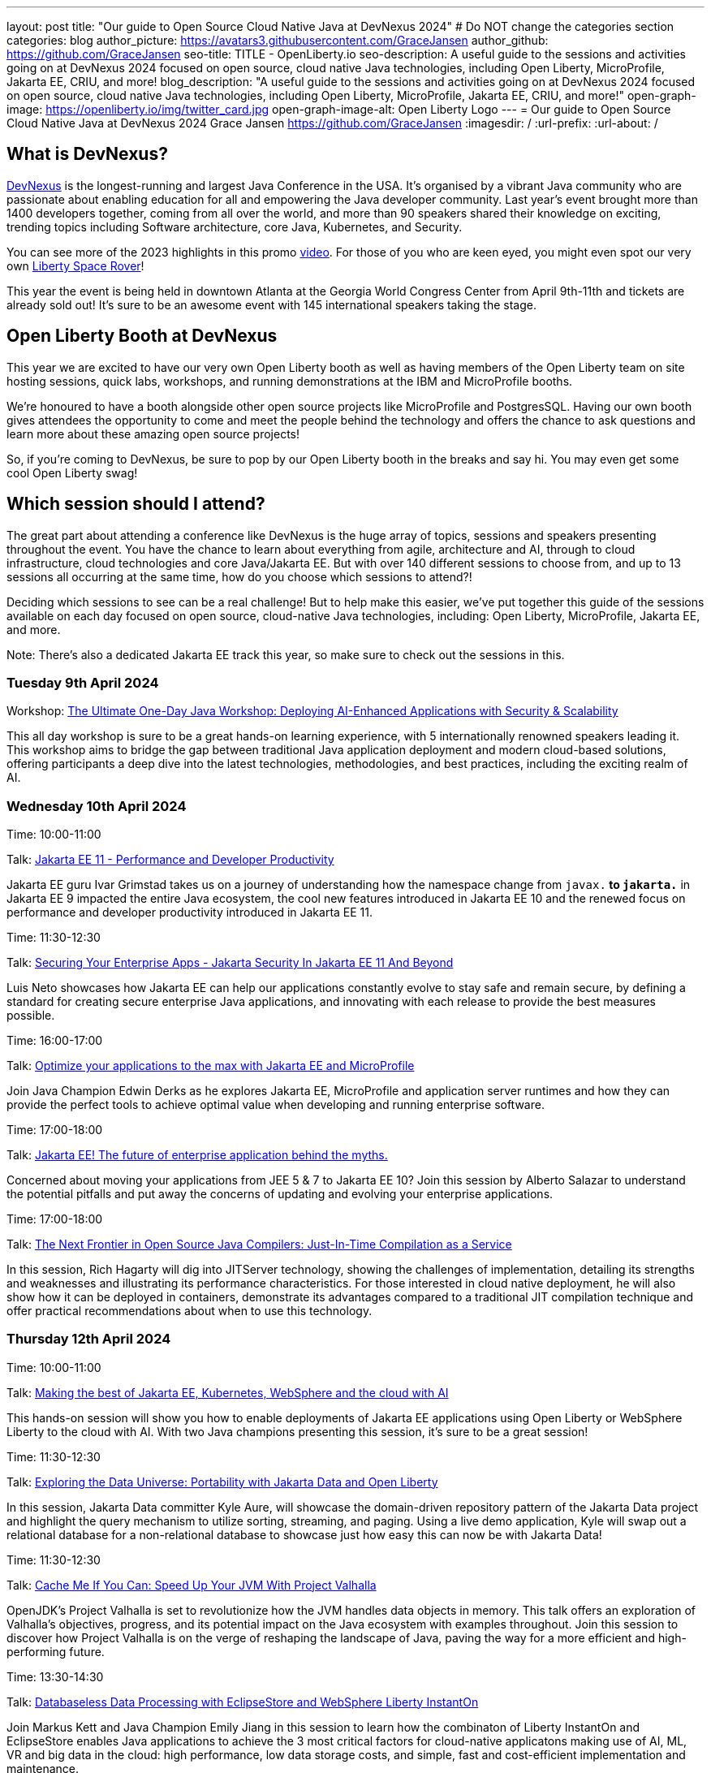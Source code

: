 ---
layout: post
title: "Our guide to Open Source Cloud Native Java at DevNexus 2024"
# Do NOT change the categories section
categories: blog
author_picture: https://avatars3.githubusercontent.com/GraceJansen
author_github: https://github.com/GraceJansen
seo-title: TITLE - OpenLiberty.io
seo-description: A useful guide to the sessions and activities going on at DevNexus 2024 focused on open source, cloud native Java technologies, including Open Liberty, MicroProfile, Jakarta EE, CRIU, and more!
blog_description: "A useful guide to the sessions and activities going on at DevNexus 2024 focused on open source, cloud native Java technologies, including Open Liberty, MicroProfile, Jakarta EE, CRIU, and more!"
open-graph-image: https://openliberty.io/img/twitter_card.jpg
open-graph-image-alt: Open Liberty Logo
---
= Our guide to Open Source Cloud Native Java at DevNexus 2024
Grace Jansen <https://github.com/GraceJansen>
:imagesdir: /
:url-prefix:
:url-about: /
//Blank line here is necessary before starting the body of the post.

== What is DevNexus?
link:https://devnexus.com/[DevNexus] is the longest-running and largest Java Conference in the USA. It’s organised by a vibrant Java community who are passionate about enabling education for all and empowering the Java developer community. Last year's event brought more than 1400 developers together, coming from all over the world, and more than 90 speakers shared their knowledge on exciting, trending topics including Software architecture, core Java, Kubernetes, and Security. 

You can see more of the 2023 highlights in this promo link:https://www.youtube.com/watch?v=x2pYHLx70rQ[video]. For those of you who are keen eyed, you might even spot our very own link:https://github.com/OpenLiberty/space-rover-mission#readme[Liberty Space Rover]!


This year the event is being held in downtown Atlanta at the Georgia World Congress Center from April 9th-11th and tickets are already sold out! It's sure to be an awesome event with 145 international speakers taking the stage.

== Open Liberty Booth at DevNexus

This year we are excited to have our very own Open Liberty booth as well as having members of the Open Liberty team on site hosting sessions, quick labs, workshops, and running demonstrations at the IBM and MicroProfile booths. 

We're honoured to have a booth alongside other open source projects like MicroProfile and PostgresSQL. Having our own booth gives attendees the opportunity to come and meet the people behind the technology and offers the chance to ask questions and learn more about these amazing open source projects!

So, if you're coming to DevNexus, be sure to pop by our Open Liberty booth in the breaks and say hi. You may even get some cool Open Liberty swag!


== Which session should I attend?

The great part about attending a conference like DevNexus is the huge array of topics, sessions and speakers presenting throughout the event. You have the chance to learn about everything from agile, architecture and AI, through to cloud infrastructure, cloud technologies and core Java/Jakarta EE. But with over 140 different sessions to choose from, and up to 13 sessions all occurring at the same time, how do you choose which sessions to attend?!

Deciding which sessions to see can be a real challenge! But to help make this easier, we’ve put together this guide of the sessions available on each day focused on open source, cloud-native Java technologies, including: Open Liberty, MicroProfile, Jakarta EE, and more. 

Note: There's also a dedicated Jakarta EE track this year, so make sure to check out the sessions in this.

=== Tuesday 9th April 2024

Workshop: link:https://devnexus.com/presentations/the-ultimate-one-day-java-workshop-deploying-ai-enhanced-applications-with-security-scalability[The Ultimate One-Day Java Workshop: Deploying AI-Enhanced Applications with Security & Scalability]

This all day workshop is sure to be a great hands-on learning experience, with 5 internationally renowned speakers leading it. This workshop aims to bridge the gap between traditional Java application deployment and modern cloud-based solutions, offering participants a deep dive into the latest technologies, methodologies, and best practices, including the exciting realm of AI. 


=== Wednesday 10th April 2024

Time: 10:00-11:00

Talk: link:https://devnexus.com/presentations/jakarta-ee-11-performance-and-developer-productivity[Jakarta EE 11 - Performance and Developer Productivity]

Jakarta EE guru Ivar Grimstad takes us on a journey of understanding how the namespace change from `javax.*` to `jakarta.*` in Jakarta EE 9 impacted the entire Java ecosystem, the cool new features introduced in Jakarta EE 10 and the renewed focus on performance and developer productivity introduced in Jakarta EE 11.


Time: 11:30-12:30

Talk: link:https://devnexus.com/presentations/securing-your-enterprise-apps-jakarta-security-in-jakarta-ee-11-and-beyond[Securing Your Enterprise Apps - Jakarta Security In Jakarta EE 11 And Beyond]

Luis Neto showcases how Jakarta EE can help our applications constantly evolve to stay safe and remain secure, by defining a standard for creating secure enterprise Java applications, and innovating with each release to provide the best measures possible.


Time: 16:00-17:00

Talk: link:https://devnexus.com/presentations/optimize-your-applications-to-the-max-with-jakarta-ee-and-microprofile[Optimize your applications to the max with Jakarta EE and MicroProfile]

Join Java Champion Edwin Derks as he explores Jakarta EE, MicroProfile and application server runtimes and how they can provide the perfect tools to achieve optimal value when developing and running enterprise software.


Time: 17:00-18:00

Talk: link:https://devnexus.com/presentations/jakarta-ee-the-future-of-enterprise-application-behind-the-myths[Jakarta EE! The future of enterprise application behind the myths.]

Concerned about moving your applications from JEE 5 & 7 to Jakarta EE 10? Join this session by Alberto Salazar to understand the potential pitfalls and put away the concerns of updating and evolving your enterprise applications. 


Time: 17:00-18:00

Talk: link:https://devnexus.com/presentations/the-next-frontier-in-open-source-java-compilers-just-in-time-compilation-as-a-service[The Next Frontier in Open Source Java Compilers: Just-In-Time Compilation as a Service]

In this session, Rich Hagarty will dig into JITServer technology, showing the challenges of implementation, detailing its strengths and weaknesses and illustrating its performance characteristics. For those interested in cloud native deployment, he will also show how it can be deployed in containers, demonstrate its advantages compared to a traditional JIT compilation technique and offer practical recommendations about when to use this technology. 


=== Thursday 12th April 2024

Time: 10:00-11:00

Talk: link:https://devnexus.com/presentations/making-the-best-of-jakarta-ee-kubernetes-websphere-and-the-cloud-with-ai[Making the best of Jakarta EE, Kubernetes, WebSphere and the cloud with AI]

This hands-on session will show you how to enable deployments of Jakarta EE applications using Open Liberty or WebSphere Liberty to the cloud with AI. With two Java champions presenting this session, it's sure to be a great session!


Time: 11:30-12:30

Talk: link:https://devnexus.com/presentations/exploring-the-data-universe-portability-with-jakarta-data-and-open-liberty[Exploring the Data Universe: Portability with Jakarta Data and Open Liberty]

In this session, Jakarta Data committer Kyle Aure, will showcase the domain-driven repository pattern of the Jakarta Data project and highlight the query mechanism to utilize sorting, streaming, and paging. Using a live demo application, Kyle will swap out a relational database for a non-relational database to showcase just how easy this can now be with Jakarta Data!


Time: 11:30-12:30

Talk: link:https://devnexus.com/presentations/cache-me-if-you-can-speed-up-your-jvm-with-project-valhalla[Cache Me If You Can: Speed Up Your JVM With Project Valhalla]

OpenJDK’s Project Valhalla is set to revolutionize how the JVM handles data objects in memory. This talk offers an exploration of Valhalla's objectives, progress, and its potential impact on the Java ecosystem with examples throughout. Join this session to discover how Project Valhalla is on the verge of reshaping the landscape of Java, paving the way for a more efficient and high-performing future. 


Time: 13:30-14:30

Talk: link:https://devnexus.com/presentations/databaseless-data-processing-with-eclipsestore-and-websphere-liberty-instanton[Databaseless Data Processing with EclipseStore and WebSphere Liberty InstantOn]

Join Markus Kett and Java Champion Emily Jiang in this session to learn how the combinaton of Liberty InstantOn and EclipseStore enables Java applications to achieve the 3 most critical factors for cloud-native applicatons making use of AI, ML, VR and big data in the cloud: high performance, low data storage costs, and simple, fast and cost-efficient implementation and maintenance.


Time: 13:30-14:30

Talk: link:https://devnexus.com/presentations/thriving-in-the-cloud-going-beyond-the-12-factors[Thriving in the cloud: Going beyond the 12 factors]

Enabling applications to really thrive (and not just survive) in cloud environments can be challenging. The original 12 factor app methodology helped to lay out some of the key characteristics needed for cloud-native applications... but... as our cloud infrastructure and tooling has progressed, so too have these factors. In this session, Java Champion Grace Jansen will dive into the extended and updated 15 factors and take a look at open source technologies and tools that can help us achieve this. 

Time: 16:00-17:00

Talk: link:https://devnexus.com/presentations/jakarta-ee-11-going-beyond-the-era-of-java-ee[Jakarta EE 11: Going Beyond the Era of Java EE]

Java guru Michael Redlich presents this session providing a history of JavaEE/Jakarta EE and a review of new and updated specifications with code examples. 


== IBM Booth:

As well as the numerous sessions during the conference and our dedicated Open Liberty booth, the Open Liberty team will also be manning the IBM booth in the exhibition hall. Stop by to catch our inbooth theatre with a series of SmartTalks, grab some awesome swag, and have a chat about all things OSS Java. We’d love to see you there!

This year, we’ll also have our exciting intergalactic booth challenge…
link:https://www.youtube.com/watch?v=bURqsxP5gEY&t=139s[The Open Liberty Space Rover Challenge]. In this challenge, you’ll need to navigate the planets and get your rover safely to your destination in the stars. Take control of a spaceship and use hand signals to direct it's flight from planet to planet. Climb the rankings on your way to become top cadet in Star Academy. While you're with us, ask our developers about the underlying technologies they've used to create the demo, including OpenJ9, Jakarta EE, MicroProfile, and "the most flexible runtime in the cosmos", Open Liberty.

video::bURqsxP5gEY[youtube, width="560", height="315", align="center"]


== Summary
We hope this guide helps you to plan your time at DevNexus. If you're interested in other sessions, check out the link:https://devnexus.com/schedule[full schedule] on the DevNexus link:https://devnexus.com/[conference website].
